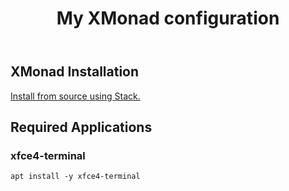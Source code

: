 #+TITLE: My XMonad configuration

** XMonad Installation

  [[https://xmonadhaskell.wordpress.com/2018/10/22/xmonad-ubuntu-18-04-install/][Install from source using Stack.]]

** Required Applications

*** xfce4-terminal

    #+BEGIN_SRC fish
    apt install -y xfce4-terminal
    #+END_SRC
